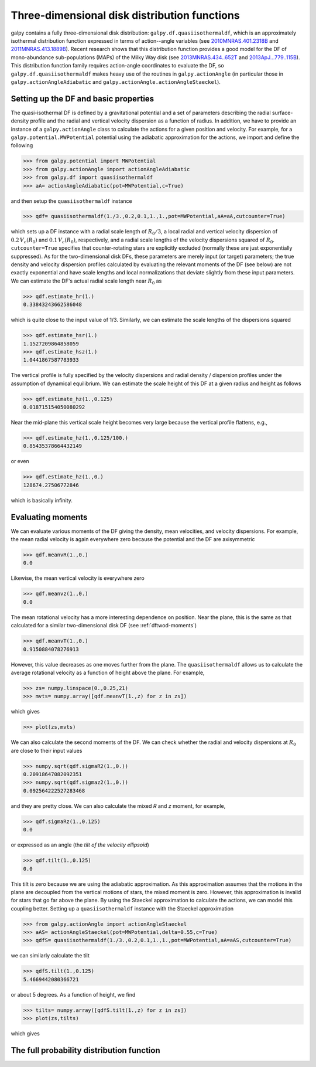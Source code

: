 Three-dimensional disk distribution functions
================================================

galpy contains a fully three-dimensional disk distribution:
``galpy.df.quasiisothermaldf``, which is an approximately isothermal
distribution function expressed in terms of action--angle variables
(see `2010MNRAS.401.2318B
<http://adsabs.harvard.edu/abs/2010MNRAS.401.2318B>`_ and
`2011MNRAS.413.1889B
<http://adsabs.harvard.edu/abs/2011MNRAS.413.1889B>`_). Recent
research shows that this distribution function provides a good model
for the DF of mono-abundance sub-populations (MAPs) of the Milky Way
disk (see `2013MNRAS.434..652T
<http://adsabs.harvard.edu/abs/2013MNRAS.434..652T>`_ and
`2013ApJ...779..115B
<http://adsabs.harvard.edu/abs/2013ApJ...779..115B>`_). This
distribution function family requires action-angle coordinates to
evaluate the DF, so ``galpy.df.quasiisothermaldf`` makes heavy use of
the routines in ``galpy.actionAngle`` (in particular those in
``galpy.actionAngleAdiabatic`` and
``galpy.actionAngle.actionAngleStaeckel``).


Setting up the DF and basic properties
---------------------------------------

The quasi-isothermal DF is defined by a gravitational potential and a
set of parameters describing the radial surface-density profile and
the radial and vertical velocity dispersion as a function of
radius. In addition, we have to provide an instance of a
``galpy.actionAngle`` class to calculate the actions for a given
position and velocity. For example, for a
``galpy.potential.MWPotential`` potential using the adiabatic
approximation for the actions, we import and define the following

>>> from galpy.potential import MWPotential
>>> from galpy.actionAngle import actionAngleAdiabatic
>>> from galpy.df import quasiisothermaldf
>>> aA= actionAngleAdiabatic(pot=MWPotential,c=True)

and then setup the ``quasiisothermaldf`` instance

>>> qdf= quasiisothermaldf(1./3.,0.2,0.1,1.,1.,pot=MWPotential,aA=aA,cutcounter=True)

which sets up a DF instance with a radial scale length of
:math:`R_0/3`, a local radial and vertical velocity dispersion of
:math:`0.2\,V_c(R_0)` and :math:`0.1\,V_c(R_0)`, respectively, and a
radial scale lengths of the velocity dispersions squared of
:math:`R_0`. ``cutcounter=True`` specifies that counter-rotating stars
are explicitly excluded (normally these are just exponentially
suppressed). As for the two-dimensional disk DFs, these parameters are
merely input (or target) parameters; the true density and velocity
dispersion profiles calculated by evaluating the relevant moments of
the DF (see below) are not exactly exponential and have scale lengths
and local normalizations that deviate slightly from these input
parameters. We can estimate the DF's actual radial scale length near
:math:`R_0` as

>>> qdf.estimate_hr(1.)
0.33843243662586048

which is quite close to the input value of 1/3. Similarly, we can
estimate the scale lengths of the dispersions squared

>>> qdf.estimate_hsr(1.)
1.1527209864858059
>>> qdf.estimate_hsz(1.)
1.0441867587783933

The vertical profile is fully specified by the velocity dispersions
and radial density / dispersion profiles under the assumption of
dynamical equilibrium. We can estimate the scale height of this DF at
a given radius and height as follows

>>> qdf.estimate_hz(1.,0.125)
0.018715154050080292

Near the mid-plane this vertical scale height becomes very large
because the vertical profile flattens, e.g., 

>>> qdf.estimate_hz(1.,0.125/100.)
0.85435378664432149

or even

>>> qdf.estimate_hz(1.,0.)
128674.27506772846

which is basically infinity.

Evaluating moments
-------------------

We can evaluate various moments of the DF giving the density, mean
velocities, and velocity dispersions. For example, the mean radial
velocity is again everywhere zero because the potential and the DF are
axisymmetric

>>> qdf.meanvR(1.,0.)
0.0

Likewise, the mean vertical velocity is everywhere zero

>>> qdf.meanvz(1.,0.)
0.0

The mean rotational velocity has a more interesting dependence on
position. Near the plane, this is the same as that calculated for a similar two-dimensional disk DF (see :ref:`dftwod-moments`)

>>> qdf.meanvT(1.,0.)
0.9150884078276913

However, this value decreases as one moves further from the plane. The
``quasiisothermaldf`` allows us to calculate the average rotational
velocity as a function of height above the plane. For example, 

>>> zs= numpy.linspace(0.,0.25,21)
>>> mvts= numpy.array([qdf.meanvT(1.,z) for z in zs])

which gives

>>> plot(zs,mvts)

.. image:: images/qdf-meanvtz.png

We can also calculate the second moments of the DF. We can check
whether the radial and velocity dispersions at :math:`R_0` are close
to their input values

>>> numpy.sqrt(qdf.sigmaR2(1.,0.))
0.20918647082092351
>>> numpy.sqrt(qdf.sigmaz2(1.,0.))
0.092564222527283468

and they are pretty close. We can also calculate the mixed *R* and *z*
moment, for example,

>>> qdf.sigmaRz(1.,0.125)
0.0

or expressed as an angle (the *tilt of the velocity ellipsoid*)

>>> qdf.tilt(1.,0.125)
0.0

This tilt is zero because we are using the adiabatic approximation. As
this approximation assumes that the motions in the plane are decoupled
from the vertical motions of stars, the mixed moment is zero. However,
this approximation is invalid for stars that go far above the
plane. By using the Staeckel approximation to calculate the actions,
we can model this coupling better. Setting up a ``quasiisothermaldf``
instance with the Staeckel approximation

>>> from galpy.actionAngle import actionAngleStaeckel
>>> aAS= actionAngleStaeckel(pot=MWPotential,delta=0.55,c=True)
>>> qdfS= quasiisothermaldf(1./3.,0.2,0.1,1.,1.,pot=MWPotential,aA=aAS,cutcounter=True)

we can similarly calculate the tilt

>>> qdfS.tilt(1.,0.125)
5.4669442080366721

or about 5 degrees. As a function of height, we find

>>> tilts= numpy.array([qdfS.tilt(1.,z) for z in zs])
>>> plot(zs,tilts)

which gives

.. image:: images/qdf_tiltz.png

The full probability distribution function
-------------------------------------------